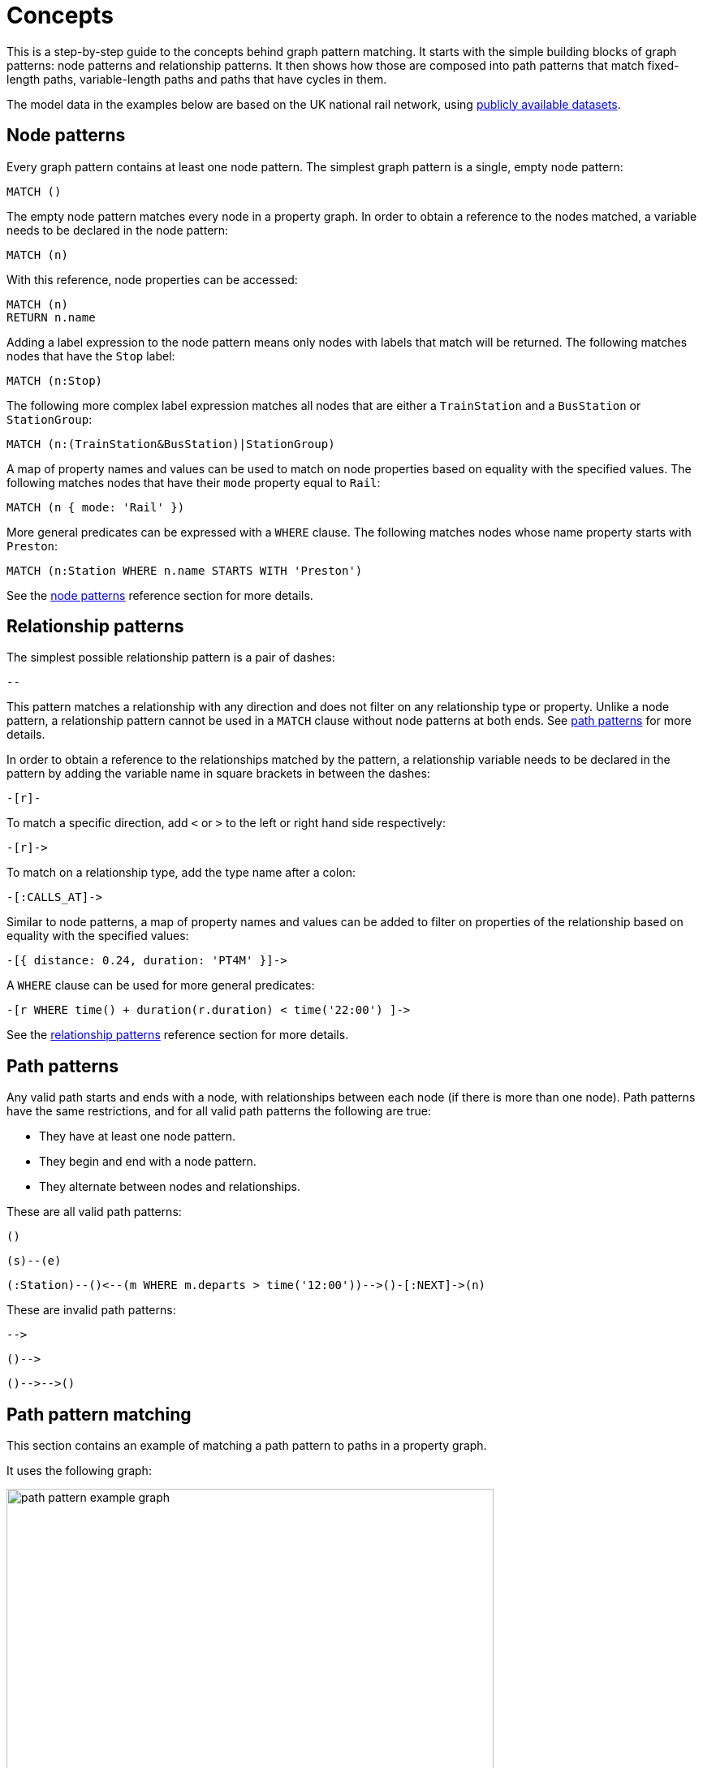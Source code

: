 :description: this chapter describes the concepts behind graph pattern matching, including node patterns, relationship patterns, path patterns, path pattern matching, equijoins, shortestPath, quantified path patterns, variable length relationships, and graph patterns.

= Concepts

This is a step-by-step guide to the concepts behind graph pattern matching.
It starts with the simple building blocks of graph patterns: node patterns and relationship patterns.
It then shows how those are composed into path patterns that match fixed-length paths, variable-length paths and paths that have cycles in them.

The model data in the examples below are based on the UK national rail network, using https://www.raildeliverygroup.com/our-services/rail-data/fares-timetable-data.html[publicly available datasets].

[[node-patterns]]
== Node patterns

Every graph pattern contains at least one node pattern.
The simplest graph pattern is a single, empty node pattern:

[source, role=noheader]
----
MATCH ()
----

The empty node pattern matches every node in a property graph.
In order to obtain a reference to the nodes matched, a variable needs to be declared in the node pattern:

[source, role=noheader]
----
MATCH (n)
----

With this reference, node properties can be accessed:

[source, role=noheader]
----
MATCH (n)
RETURN n.name
----

Adding a label expression to the node pattern means only nodes with labels that match will be returned.
The following matches nodes that have the `Stop` label:

[source, role=noheader]
----
MATCH (n:Stop)
----

The following more complex label expression matches all nodes that are either a `TrainStation` and a `BusStation` or `StationGroup`:

[source, role=noheader]
----
MATCH (n:(TrainStation&BusStation)|StationGroup)
----

A map of property names and values can be used to match on node properties based on equality with the specified values.
The following matches nodes that have their `mode` property equal to `Rail`:

[source, role=noheader]
----
MATCH (n { mode: 'Rail' })
----

More general predicates can be expressed with a `WHERE` clause.
The following matches nodes whose name property starts with `Preston`:

[source, role=noheader]
----
MATCH (n:Station WHERE n.name STARTS WITH 'Preston')
----

See the xref:patterns/reference.adoc#node-patterns[node patterns] reference section for more details.

[[relationship-patterns]]
== Relationship patterns

The simplest possible relationship pattern is a pair of dashes:

[source, role=noheader]
----
--
----

This pattern matches a relationship with any direction and does not filter on any relationship type or property.
Unlike a node pattern, a relationship pattern cannot be used in a `MATCH` clause without node patterns at both ends.
See xref:patterns/concepts.adoc#path-patterns[path patterns] for more details.

In order to obtain a reference to the relationships matched by the pattern, a relationship variable needs to be declared in the pattern by adding the variable name in square brackets in between the dashes:

[source, role=noheader]
----
-[r]-
----

To match a specific direction, add `<` or `>` to the left or right hand side respectively:

[source, role=noheader]
----
-[r]->
----

To match on a relationship type, add the type name after a colon:

[source, role=noheader]
----
-[:CALLS_AT]->
----

Similar to node patterns, a map of property names and values can be added to filter on properties of the relationship based on equality with the specified values:

[source, role=noheader]
----
-[{ distance: 0.24, duration: 'PT4M' }]->
----

A `WHERE` clause can be used for more general predicates:

[source, role=noheader]
----
-[r WHERE time() + duration(r.duration) < time('22:00') ]->
----

See the xref:patterns/reference.adoc#relationship-patterns[relationship patterns] reference section for more details.

[[path-patterns]]
== Path patterns

Any valid path starts and ends with a node, with relationships between each node (if there is more than one node).
Path patterns have the same restrictions, and for all valid path patterns the following are true:

* They have at least one node pattern.
* They begin and end with a node pattern.
* They alternate between nodes and relationships.

These are all valid path patterns:

[source, role=noheader]
----
()
----
[source, role=noheader]
----
(s)--(e)
----
[source, role=noheader]
----
(:Station)--()<--(m WHERE m.departs > time('12:00'))-->()-[:NEXT]->(n)
----

These are invalid path patterns:

[source, role=noheader]
----
-->
----
[source, role=noheader]
----
()-->
----
[source, role=noheader]
----
()-->-->()
----

[[path-pattern-matching]]
== Path pattern matching

This section contains an example of matching a path pattern to paths in a property graph.

It uses the following graph:

image::path_pattern_example_graph.svg[width="600",role="middle"]

To recreate the graph, run the following query against an empty Neo4j database:

[source,cypher, role=test-setup]
----
CREATE (pmr:Station {name: 'Peckham Rye'}),
  (dmk:Station {name: 'Denmark Hill'}),
  (vic:Station {name: 'London Victoria'}),
  (clp:Station {name: 'Clapham High Street'}),
  (eph:Station {name: 'Elephant & Castle'}),
  (vic)<-[:CALLS_AT]-(s1:Stop {departs: time('11:55')}),
  (dmk)<-[:CALLS_AT]-(s2:Stop {departs: time('11:44')})-[:NEXT]->(s1),
  (pmr)<-[:CALLS_AT]-(s3:Stop {departs: time('11:40')})-[:NEXT]->(s2),
  (clp)<-[:CALLS_AT]-(s4:Stop {departs: time('11:41')}),
  (dmk)<-[:CALLS_AT]-(s5:Stop {departs: time('11:37')})-[:NEXT]->(s4),
  (pmr)<-[:CALLS_AT]-(s6:Stop {departs: time('11:33')})-[:NEXT]->(s5),
  (eph)<-[:CALLS_AT]-(s7:Stop {departs: time('11:54')}),
  (dmk)<-[:CALLS_AT]-(s8:Stop {departs: time('11:47')})-[:NEXT]->(s7),
  (pmr)<-[:CALLS_AT]-(s9:Stop {departs: time('11:44')})-[:NEXT]->(s8)
----


The graph contains a number of train `Stations` and `Stops`.
A `Stop` represents  the arrival and departure of a train that `CALLS_AT` a `Station`.
Each `Stop` forms part of a sequence of `Stops` connected by relationships with the type `NEXT`, representing the order of calling points made by a train service.

The graph shows three chains of `Stops` that represent different train services.
Each of these services calls at the `Station` with the name `Denmark Hill`.

To return all `Stops` that call at the `Station` `Denmark Hill`, the following _motif_ is used (the term motif is used to describe the pattern looked for in the graph):

image::path_pattern_motif.svg[width="600",role="middle"]

In this case, three paths in the graph match the structure of the motif (plus the predicate anchoring to the `Station` `Denmark Hill`):

image::path_pattern_solutions.svg[width="700",role="middle"]

In order to return the name of each `Stop` that calls at a `Station`, declare a variable in the `Stop` node pattern.
The results will then have a row containing the departs value of each `Stop` for each match shown above:

.Query
[source, cypher]
----
MATCH (s:Stop)-[:CALLS_AT]->(:Station {name: 'Denmark Hill'})
RETURN s.departs AS departureTime
----

.Result
[role="queryresult",options="header,footer",cols="1*<m"]
|===
| departureTime

| "11:44:00Z"
| "11:47:00Z"
| "11:37:00Z"

1+d|Rows: 3
|===

[[equijoins]]
== Equijoins

An equijoin is an operation on paths that requires more than one of the nodes or relationships of the paths to be the same.
The equality between the nodes or relationships is specified by declaring the same variable in multiple node patterns or relationship patterns.
An equijoin allows cycles to be specified in a path pattern.
See xref:patterns/concepts#graph-patterns[graph patterns] for more complex patterns.

////
[source, cypher, role=test-setup]
----
MATCH (n)
DETACH DELETE (n)
----
Deletes the graph used in the previous example.
////

This section uses the following graph:

image::patterns_equijoins.svg[width="700",role="middle"]

To recreate the graph, run the following query against an empty Neo4j database:


[source, cypher, role=test-setup]
----
CREATE (bhi:Station {name: 'Birmingham International'}),
  (cov:Station {name: 'Coventry'}),
  (eus:Station  {name: 'London Euston'}),
  (bhi)<-[:CALLS_AT]-(s1:Stop {departs: time('12:03')}),
  (cov)<-[:CALLS_AT]-(s2:Stop {departs: time('11:33')})-[:NEXT]->(s1),
  (eus)<-[:CALLS_AT]-(s3:Stop {departs: time('15:54')}),
  (cov)<-[:CALLS_AT]-(s4:Stop {departs: time('14:45')})-[:NEXT]->(s3),
  (cov)<-[:CALLS_AT]-(s5:Stop {departs: time('09:34')}),
  (eus)<-[:CALLS_AT]-(s6:Stop {departs: time('08:40')})-[:NEXT]->(s5)
----

To illustrate how equijoins work, we will use the problem of finding a round trip between two `Stations`.

In this example scenario, a passenger starts their outbound journey at `London Euston` `Station` and ends at `Coventry` `Station`.
The return journey will be the reverse order of those `Stations`.

The graph has three different services, two of which would compose the desired round trip, and a third which would send the passenger to `Birmingham International`.

The solution is the following path with a cycle:

image::patterns_equijoins_solution2.svg[width="400",role="middle"]

If unique properties exist on the node where the cycle "join" occurs in the path, then it is possible to repeat the node pattern with a predicate matching on the unique property.
The following motif demonstrates how that can be achieved, repeating a `Station` node pattern with the name `London Euston`:

image::patterns_equijoins_motif.svg[width="700",role="middle"]

The path pattern equivalent is:

[source, role=noheader]
----
(:Station {name: 'London Euston'})<-[:CALLS_AT]-(:Stop)-[:NEXT]->(:Stop)
  -[:CALLS_AT]->(:Station {name: 'Coventry'})<-[:CALLS_AT]-(:Stop)
  -[:NEXT]->(:Stop)-[:CALLS_AT]->(:Station {name: 'London Euston'})
----

There may be cases where a unique predicate is not available.
In this case, an equijoin can be used to define the desired cycle by using a repeated node variable.
In the current example, if you declare the same node variable `n` in both the first and last node patterns, then the node patterns _must_ match the same node:

image::patterns_equijoins_motif2.svg[width="700",role="middle"]

Putting this path pattern with an equijoin in a query, the times of the outbound and return journeys can be returned:

.Query
[source, cypher]
----
MATCH (n:Station {name: 'London Euston'})<-[:CALLS_AT]-(s1:Stop)
  -[:NEXT]->(s2:Stop)-[:CALLS_AT]->(:Station {name: 'Coventry'})
  <-[:CALLS_AT]-(s3:Stop)-[:NEXT]->(s4:Stop)-[:CALLS_AT]->(n)
RETURN s1.departs+'-'+s2.departs AS outbound,
  s3.departs+'-'+s4.departs AS `return`
----

.Result
[role="queryresult",options="header,footer",cols="2*<m"]
|===

| outbound | return

| "08:40:00Z-09:34:00Z" | "14:45:00Z-15:54:00Z"

2+d|Rows: 1
|===

[role=label--new-5.9]
[[quantified-path-patterns]]
== Quantified path patterns

All the path patterns discussed so far have had a fixed length.
This section considers how to match paths of _varying_ length by using _quantified path patterns_, allowing you to search for paths whose lengths are unknown or within a specific range.

Quantified path patterns can be useful when, for example, searching for all nodes that can be reached from an anchor node, finding all paths connecting two nodes, or when traversing a hierarchy that may have differing depths.

////
[source, cypher, role=test-setup]
----
MATCH (n)
DETACH DELETE (n)
----
Deletes the graph used in the previous example.
////

This example uses a new graph:

image::patterns_qpp_calling_points.svg[width="700",role="middle"]

To recreate the graph, run the following query against an empty Neo4j database:

.Query
[source, cypher, role=test-setup]
----
CREATE (pmr:Station {name: 'Peckham Rye'}),
  (dmk:Station {name: 'Denmark Hill'}),
  (clp:Station {name: 'Clapham High Street'}),
  (wwr:Station {name: 'Wandsworth Road'}),
  (clj:Station {name: 'Clapham Junction'}),
  (s1:Stop {arrives: time('17:19'), departs: time('17:20')}),
  (s2:Stop {arrives: time('17:12'), departs: time('17:13')}),
  (s3:Stop {arrives: time('17:10'), departs: time('17:11')}),
  (s4:Stop {arrives: time('17:06'), departs: time('17:07')}),
  (s5:Stop {arrives: time('16:58'), departs: time('17:01')}),
  (s6:Stop {arrives: time('17:17'), departs: time('17:20')}),
  (s7:Stop {arrives: time('17:08'), departs: time('17:10')}),
  (clj)<-[:CALLS_AT]-(s1), (wwr)<-[:CALLS_AT]-(s2),
  (clp)<-[:CALLS_AT]-(s3), (dmk)<-[:CALLS_AT]-(s4),
  (pmr)<-[:CALLS_AT]-(s5), (clj)<-[:CALLS_AT]-(s6),
  (dmk)<-[:CALLS_AT]-(s7),
  (s5)-[:NEXT {distance: 1.2}]->(s4),(s4)-[:NEXT {distance: 0.34}]->(s3),
  (s3)-[:NEXT {distance: 0.76}]->(s2), (s2)-[:NEXT {distance: 0.3}]->(s1),
  (s7)-[:NEXT {distance: 1.4}]->(s6)
----

Each `Stop` on a service `CALLS_AT` one `Station`. Each `Stop` has the properties `arrives` and `departs` that give the times the train is at the `Station`.
Following the `NEXT` relationship of a `Stop` will give the next `Stop` of the service.

For this example, a path pattern is constructed to match each of the services that allow passengers to travel from `Denmark Hill` to `Clapham Junction`.
The following shows the two paths that the path pattern should match:

image::patterns_qpp_solutions.svg[width="700",role="middle"]

The following motif represents a fixed-length path pattern that matches the service that departs from `Denmark Hill` station at `17:07`:

image::patterns_qpp_motif1.svg[width="700",role="middle"]

To match the second train service, leaving `Denmark Hill` at `17:10`, a shorter path pattern is needed:

image::patterns_qpp_motif2.svg[width="400",role="middle"]

Translating the motifs into Cypher, and adding predicates to match the origin and destination `Stations`, yields the following two path patterns respectively:

[source, role=noheader]
----
(:Station { name: 'Denmark Hill' })<-[:CALLS_AT]-(:Stop)
  -[:NEXT]->(:Stop)
  -[:NEXT]->(:Stop)
  -[:NEXT]->(:Stop)-[:CALLS_AT]->
(:Station { name: 'Clapham Junction' })
----

[source, role=noheader]
----
(:Station { name: 'Denmark Hill' })<-[:CALLS_AT]-(:Stop)
  -[:NEXT]->(:Stop)-[:CALLS_AT]->
(:Station { name: 'Clapham Junction' })
----

To return both solutions in the same query using these fixed-length path patterns, a xref:clauses/union.adoc[UNION] of two `MATCH` statements would be needed.
For example, the following query returns the `departure` of the two services:

.Query
[source, cypher]
----
MATCH (:Station { name: 'Denmark Hill' })<-[:CALLS_AT]-(d:Stop)
        -[:NEXT]->(:Stop)
        -[:NEXT]->(:Stop)
        -[:NEXT]->(a:Stop)-[:CALLS_AT]->
      (:Station { name: 'Clapham Junction' })
RETURN d.departs AS departureTime, a.arrives AS arrivalTime
UNION
MATCH (:Station { name: 'Denmark Hill' })<-[:CALLS_AT]-(d:Stop)
        -[:NEXT]->(a:Stop)-[:CALLS_AT]->
      (:Station { name: 'Clapham Junction' })
RETURN d.departs AS departureTime, a.arrives AS arrivalTime
----

.Result
[role="queryresult",options="header,footer",cols="2*<m"]
|===

| departureTime | arrivalTime

| "17:07:00Z" | "17:19:00Z"
| "17:10:00Z" | "17:17:00Z"

2+d|Rows: 2

|===

The problem with this solution is that not only is it verbose, it can only be used where the lengths of the target paths are known in advance.
Quantified path patterns solve this problem by extracting repeating parts of a path pattern into parentheses and applying a *quantifier*.
That quantifier specifies a range of possible repetitions of the extracted pattern to match on.
For the current example, the first step is identifying the repeating pattern, which in this case is the sequence of alternating `Stop` nodes and `NEXT` relationships, representing one segment of a `Service`:

[source, role=noheader]
----
(:Stop)-[:NEXT]->(:Stop)
----

The shortest path has one instance of this pattern, the longest three.
So the quantifier applied to the wrapper parentheses is the range one to three, expressed as `{1,3}`:

[source, role=noheader]
----
((:Stop)-[:NEXT]->(:Stop)){1,3}
----

This also includes repetitions of two, but in this case this repetition will not return matches.
To understand the semantics of this pattern, it helps to work through the expansion of the repetitions.
Here are the three repetitions specified by the quantifier, combined into a union of path patterns:

[source, role=noheader]
----
(:Stop)-[:NEXT]->(:Stop) |
(:Stop)-[:NEXT]->(:Stop)(:Stop)-[:NEXT]->(:Stop) |
(:Stop)-[:NEXT]->(:Stop)(:Stop)-[:NEXT]->(:Stop)(:Stop)-[:NEXT]->(:Stop)
----

The union operator (`|`) here is used for illustration only; using it this way is not part of Cypher syntax.
Where two node patterns are next to each other in the expansion above, they must necessarily match the same node: the next segment of a `Service` starts where the previous segment ends.
As such they can be rewritten as a single node pattern with any filtering condition combined conjunctively.
In this example this is trivial, because the filtering applied to those nodes is just the label `Stop`:

image::patterns_qpp_illustration.svg[width="400",role="middle"]

With this, the union of path patterns simplifies to:

[source, role=noheader]
----
(:Stop)-[:NEXT]->(:Stop) |
(:Stop)-[:NEXT]->(:Stop)-[:NEXT]->(:Stop) |
(:Stop)-[:NEXT]->(:Stop)-[:NEXT]->(:Stop)-[:NEXT]->(:Stop)
----

The segments of the original path pattern that connect the `Stations` to the `Stops` can also be rewritten.
Here is what those segments look like when concatenated with the first repetition:

[source, role=noheader]
----
(:Station { name: 'Denmark Hill' })<-[:CALLS_AT]-(:Stop)
(:Stop)-[:NEXT]->(:Stop)
(:Stop)-[:CALLS_AT]->(:Station { name: 'Clapham Junction' })
----

The original `MATCH` clause now has the following three parts:

image::patterns_qpp_query_breakdown.svg[]

Translating the union of fixed-length path patterns into a quantified path pattern results in a pattern that will return the correct paths.
The following query adds a `RETURN` clause that yields the departure and arrival times of the two services:

.Query
[source, cypher]
----
MATCH (:Station { name: 'Denmark Hill' })<-[:CALLS_AT]-(d:Stop)
      ((:Stop)-[:NEXT]->(:Stop)){1,3}
      (a:Stop)-[:CALLS_AT]->(:Station { name: 'Clapham Junction' })
RETURN d.departs AS departureTime, a.arrives AS arrivalTime
----

.Result
[role="queryresult",options="header,footer",cols="2*<m"]
|===

| departureTime | arrivalTime

| "17:10Z" | "17:17Z"
| "17:07Z" | "17:19Z"

2+d|Rows: 2

|===

[role=label--new-5.9]
[[quantified-relationships]]
== Quantified relationships

Quantified relationships allow some simple quantified path patterns to be re-written in a more succinct way.
Continuing with the example of `Stations` and `Stops` from the previous section, consider the following query:

.Query
[source,cypher]
----
MATCH (d:Station { name: 'Denmark Hill' })<-[:CALLS_AT]-(n:Stop)
      ((:Stop)-[:NEXT]->(:Stop)){1,10}
      (m:Stop)-[:CALLS_AT]->(a:Station { name: 'Clapham Junction' })
WHERE m.arrives < time('17:18')
RETURN n.departs AS departureTime
----

If the relationship `NEXT` only connects `Stop` nodes, the `:Stop` label expressions can be removed:

.Query
[source, cypher]
----
MATCH (d:Station { name: 'Denmark Hill' })<-[:CALLS_AT]-(n:Stop)
      (()-[:NEXT]->()){1,10}
      (m:Stop)-[:CALLS_AT]->(a:Station { name: 'Clapham Junction' })
WHERE m.arrives < time('17:18')
RETURN n.departs AS departureTime
----

When the quantified path pattern has one relationship pattern, it can be abbreviated to a _quantified relationship_.
A quantified relationship is a relationship pattern with a postfix quantifier.
Below is the previous query rewritten with a quantified relationship:

.Query
[source, cypher]
----
MATCH (d:Station { name: 'Denmark Hill' })<-[:CALLS_AT]-
        (n:Stop)-[:NEXT]->{1,10}(m:Stop)-[:CALLS_AT]->
        (a:Station { name: 'Clapham Junction' })
WHERE m.arrives < time('17:18')
RETURN n.departs AS departureTime
----

The scope of the quantifier `{1,10}` is the relationship pattern `-[:NEXT]\->` and not the node patterns abutting it.
More generally, where a path pattern contained in a quantified path pattern has the following form:

[source, syntax, role=noheader]
----
(() <relationship pattern> ()) <quantifier>
----

then it can be re-written as follows:

[source, syntax, role=noheader]
----
<relationship pattern> <quantifier>
----

[NOTE]
====
Prior to the introduction of quantified path patterns and quantified relationships in Neo4j 5.9, the only method in Cypher to match paths of a variable length was through variable-length relationships.
This syntax is still available, but it is not xref:appendix/gql-conformance/index.adoc[GQL conformant].
It is very similar to the syntax for quantified relationships, with the following differences:

* Position and syntax of quantifier.
* Semantics of the asterisk symbol.
* Type expressions are limited to the xref:patterns/reference.adoc#label-expressions[disjunction operator].
* The xref:clauses/where.adoc[WHERE] clause is not allowed.

For more information, see the reference section on xref:patterns/reference.adoc#variable-length-relationships[variable-length relationships].
====

[[group-variables]]
== Group variables

This section uses the example of `Stations` and `Stops` used in the previous section, but with an additional property `distance` added to the `NEXT` relationships:

image::patterns_group_variables_graph.svg[width="700", role="middle"]

As the name suggests, this property represents the distance between two `Stops`.
To return the total distance for each service connecting a pair of `Stations`, a variable referencing each of the relationships traversed is needed.
Similarly, to extract the `departs` and `arrives` properties of each `Stop`, variables referencing each of the nodes traversed is required.
In this example of matching services between `Denmark Hill` and `Clapham Junction`, the variables `l` and `m` are declared to match the `Stops` and `r` is declared to match the relationships.
The variable origin only matches the first `Stop` in the path:

[source, role=noheader]
----
MATCH (:Station { name: 'Denmark Hill' })<-[:CALLS_AT]-(origin)
      ((l)-[r:NEXT]->(m)){1,3}
      ()-[:CALLS_AT]->(:Station { name: 'Clapham Junction' })
----

Variables that are declared inside quantified path patterns are known as _group variables_.
They are so called because, when referred outside of the quantified path pattern, they are lists of the nodes or relationships they are bound to in the match.
To understand how to think about the way group variables are bound to nodes or relationships, it helps to expand the quantified path pattern, and observe how the different variables match to the elements of the overall matched path.
Here the three different expansions for each value in the range given by the quantifier `{1,3}`:

[source, syntax, role=noheader]
----
(l1)-[r1:NEXT]->(m1) |
(l1)-[r1:NEXT]->(m1)(l2)-[r2:NEXT]->(m2) |
(l1)-[r1:NEXT]->(m1)(l2)-[r2:NEXT]->(m2)(l3)-[r3:NEXT]->(m3)
----

The subscript of each variable indicates which instance of the path pattern repetition they belong to.
The following diagram shows the variable bindings of the path pattern with three repetitions, which matches the service that departs `Denmark Hill` at `17:07`.
It traces the node or relationship that each indexed variable is bound to.
Note that the index increases from right to left as the path starts at `Denmark Hill`:

image::patterns_group_variables_graph2.svg[width="700", role="middle"]

For this matched path, the group variables have the following bindings:

[source, role=noheader]
----
l => [n2, n3, n4]
r => [r2, r3, r4]
m => [n3, n4, n5]
----

The second solution is the following path:

image::patterns_group_variables_graph3.svg[width="700", role="middle"]

The following table shows the bindings for both matches, including the variable origin.
In contrast to the group variables, `origin` is a singleton variable due to being declared outside the quantification.
Singleton variables bind at most to one node or relationship.

[options="header",cols="4*<m"]
|===

| origin | l | r | m

| n2 | [n2, n3, n4] | [r2, r3, r4] | [n3, n4, n5]
| n7 | [n7] | [r8] | [n8]

|===

Returning to the original goal, which was to return the sequence of depart times for the `Stops` and the total distance of each service, the final query exploits the compatibility of group variables with list comprehensions and list functions such as xref::functions/list#functions-reduce[reduce()]:

.Query
[source, cypher]
----
MATCH (:Station {name: 'Denmark Hill'})<-[:CALLS_AT]-(origin)
      ((l)-[r:NEXT]->(m)){1,3}
      ()-[:CALLS_AT]->(:Station {name: 'Clapham Junction'})
RETURN origin.departs + [stop in m | stop.departs] AS departureTimes,
       reduce(acc = 0.0, next in r | round(acc + next.distance, 2)) AS totalDistance
----

.Result
[role="queryresult",options="header,footer",cols="2*<m"]
|===

| departureTimes | totalDistance

| ["17:10:00Z", "17:20:00Z"] | 1.4
| ["17:07:00Z", "17:11:00Z", "17:13:00Z", "17:20:00Z"] | 1.4

2+d|Rows: 2

|===


[[shortest-path]]
== Shortest path
////
[source, cypher, role=test-setup]
----
MATCH (n)
DETACH DELETE (n)
----
Deletes the graph used in the previous example.
////

This section uses the following graph:

image::patterns_shortestpath_graph.svg[width="500", role="middle"]

To recreate it, run the following query against an empty Neo4j database:

[source, cypher, role=test-setup]
----
CREATE (asc:Station {name:'Ashchurch'}),
  (bmv:Station {name:'Bromsgrove'}),
  (cnm:Station {name:'Cheltenham Spa'}),
  (dtw:Station {name:'Droitwich Spa'}),
  (hby:Station {name:'Hartlebury'}),
  (psh:Station {name:'Pershore'}),
  (wop:Station {name:'Worcestershire Parkway Ll'}),
  (wof:Station {name:'Worcester Foregate Street'}),
  (wos:Station {name:'Worcester Shrub Hill'})
SET asc.location = point({longitude: -2.10876, latitude: 51.9989}),
  bmv.location = point({longitude: -2.04978, latitude: 52.3206}),
  cnm.location = point({longitude: -2.09962, latitude: 51.8974}),
  dtw.location = point({longitude: -2.15836, latitude: 52.2682}),
  hby.location = point({longitude: -2.22112, latitude: 52.33449}),
  psh.location = point({longitude: -2.07154, latitude: 52.13055}),
  wop.location = point({longitude: -2.16003, latitude: 52.15605}),
  wof.location = point({longitude: -2.2216, latitude: 52.19514}),
  wos.location = point({longitude: -2.20941, latitude: 52.19473})
CREATE (asc)-[:LINK {distance: 7.25}]->(cnm),
  (asc)-[:LINK {distance: 11.29}]->(wop),
  (asc)-[:LINK {distance: 14.75}]->(wos),
  (bmv)-[:LINK {distance: 31.14}]->(cnm),
  (bmv)-[:LINK {distance: 6.16}]->(dtw),
  (bmv)-[:LINK {distance: 12.6}]->(wop),
  (dtw)-[:LINK {distance: 5.64}]->(hby),
  (dtw)-[:LINK {distance: 6.03}]->(wof),
  (dtw)-[:LINK {distance: 5.76}]->(wos),
  (psh)-[:LINK {distance: 4.16}]->(wop),
  (wop)-[:LINK {distance: 3.71}]->(wos),
  (wof)-[:LINK {distance: 0.65}]->(wos)
----

[[shortest-path-single-shortest-path]]
=== Single shortest path

The `shortestPath` function returns the path between two nodes with the fewest number of relationships.
If more than one shortest path exists, then one is picked non-deterministically.

For example, the following returns the shortest path between `Hartlebury` and `Cheltenham Spa`:

.Query
[source, cypher]
----
MATCH p = shortestPath((hby)-[:LINK*]-(cnm))
WHERE hby.name = 'Hartlebury' AND cnm.name = 'Cheltenham Spa'
RETURN [n in nodes(p) | n.name] AS stops
----

.Result
[role="queryresult",options="header,footer",cols="1*<m"]
|===

| stops

| ["Hartlebury", "Droitwich Spa", "Bromsgrove", "Cheltenham Spa"]

1+d|Rows: 1
|===

The path pattern passed to the `shortestPath` function defines the pattern that the shortest path must conform to.
It needs to be a variable-length relationship with a single relationship pattern.
For more information, see the reference section on xref::patterns/reference#variable-length_relationships[variable-length relationships].

[[shortest-path-single-shortest-path-with-predicates]]
=== Single shortest path with predicates

If the `MATCH` clause of the `shortestPath` function includes a `WHERE` clause, a shortest path that satisfies the `WHERE` clause conditions is returned if one exists.
This is different to first finding the shortest path using the path pattern and then applying the WHERE clause condition, which could potentially return no results.

For example, the following query returns the shortest path, with the condition that the distance between stations is never `20` miles or more:

.Query
[source, cypher]
----
MATCH p = shortestPath((hby)-[:LINK*]-(cnm))
WHERE all(link in relationships(p) WHERE link.distance < 20) AND
      hby.name = 'Hartlebury' AND cnm.name = 'Cheltenham Spa'
RETURN [n in nodes(p) | n.name] AS stops
----

.Result
[role="queryresult",options="header,footer",cols="1*<m"]
|===

| stops

| ["Hartlebury", "Droitwich Spa", "Worcester Shrub Hill", "Ashchurch", "Cheltenham Spa"]

1+d|Rows: 1

|===

If the evaluation of the `WHERE` clause conditions is forced to happen after the `shortestPath` function returns a solution, for example by moving the `WHERE` clause so it comes after a `WITH` clause, the shortest path found will include `LINK` relationships with `distance` greater than `20`, which will subsequently get filtered out:

.Query
[source, cypher]
----
MATCH p = shortestPath((hby)-[:LINK*]-(cnm))
WHERE hby.name = 'Hartlebury' AND cnm.name = 'Cheltenham Spa'
WITH p
WHERE all(link in relationships(p) WHERE link.distance < 20)
RETURN [n in nodes(p) | n.name] AS stops
----

.Result
[source, role=noheader]
----
(no changes, no records)
----

When the predicate of the `WHERE` clause can be checked during the search for the shortest path as in the previous example, then solutions can be found efficiently.
If, however, the predicate requires evaluation of the whole path before being checked, then a more exhaustive search may need to be done first.
This can have a significant impact on performance.
For example, the following query requires the whole path to determine the total distance between the endpoints:

.Query
[source, cypher]
----
MATCH p = shortestPath((hby)-[link:LINK*]-(cnm))
WHERE reduce(acc = 0, l in link | acc + l.distance) > 50 AND
      hby.name = 'Hartlebury' AND cnm.name = 'Cheltenham Spa'
RETURN [n in nodes(p) | n.name] AS stops
----

.Result
[role="queryresult",options="header,footer",cols="1*<m"]
|===
| stops

| ["Hartlebury", "Droitwich Spa", "Worcester Shrub Hill", "Worcestershire Parkway Ll", "Bromsgrove", "Cheltenham Spa"]

1+d|Rows: 1

|===

On a large, highly connected graph, this can be very time consuming.

[[shortest-path-all-shortest-paths]]
=== All shortest paths

The `allShortestPaths` function finds all paths between two nodes that have the minimum number of relationships.
For example, the following returns the two shortest paths between `Hartlebury` and `Pershore`:

.Query
[source, cypher]
----
MATCH p = allShortestPaths((hby)-[link:LINK*]-(psh))
WHERE hby.name = 'Hartlebury' AND psh.name = 'Pershore'
RETURN [n in nodes(p) | n.name] AS stops
----

.Result
[role="queryresult",options="header,footer",cols="1*<m"]
|===
| stops

| ["Hartlebury", "Droitwich Spa", "Bromsgrove", "Worcestershire Parkway Ll", "Pershore"]

| ["Hartlebury", "Droitwich Spa", "Worcester Shrub Hill", "Worcestershire Parkway Ll", "Pershore"]

1+d|Rows: 2

|===

[[predicates-in-qpps]]
== Predicates in quantified path patterns

One of the pitfalls of quantified path patterns is that, depending on the graph, they can end up matching very large numbers of paths, resulting in a slow query performance.
This is especially true when searching for paths with a large maximum length or when the pattern is too general. However, by using inline predicates that specify precisely which nodes and relationships should be included in the results, unwanted results will be pruned as the graph is traversed.

Here are some examples of the types of constraints you can impose on quantified path pattern traversals:

* Nodes must have certain combinations of labels.
For example, all nodes must be an `Employee`, but not a `Contractor`.
* Relationships must have certain types.
For example, all relationships in the path must be of type `EMPLOYED_BY`.
* Nodes or relationships must have properties satisfying some condition.
For example, all relationships must have property `distance` `>` `10`.

The same example used in the xref:patterns/concepts.adoc#shortest-path[shortest path] section above is used here to illustrate the use of inline predicates.
In that section, the shortest path in terms of number of hops was found.
Here the example is developed to find the shortest path by physical distance and compared to the result from the shortestPath function.

The total distance from `Hartlebury` to `Cheltenham Spa` following the path yielded by `shortestPath` is given by the following query:

.Query
[source, cypher]
----
MATCH (hby:Station {name: 'Hartlebury'}),
      (cnm:Station {name: 'Cheltenham Spa'})
MATCH p = shortestPath((hby)-[:LINK*]-(cnm))
RETURN reduce(acc = 0, r in relationships(p) | acc + r.distance)
  AS distance
----

.Result
[role="queryresult",options="header,footer",cols="1*<m"]
|===
| distance

| 42.94

1+d|Rows: 1

|===

Whether this is the shortest path by distance can be checked by looking at each path between the two end `Stations` and returning the first result after ordering by `distance`:

.Query
[source, cypher]
----
MATCH (hby:Station {name: 'Hartlebury'}),
      (cnm:Station {name: 'Cheltenham Spa'})
MATCH p = (hby)-[:LINK]-+(cnm)
RETURN reduce(acc = 0, r in relationships(p) | acc + r.distance)
  AS distance
ORDER BY distance LIMIT 1
----

.Result
[role="queryresult",options="header,footer",cols="1*<m"]
|===
| distance

| 33.4

1+d|Rows: 1
|===

This shows that there is a route with a shorter distance than the one with fewer `Stations`.
For a small dataset, this query will be fast, but the execution time will increase exponentially with the graph size.
For a real dataset, such as the entire rail network of the UK, it will be unacceptably long.

One approach to avoid the exponential explosion in paths is to put a finite upper bound to the quantified path pattern.
This works fine where the solution is known to lie within some range of hops.
But in cases where this is not known, one alternative would be to make the pattern more specific by, for example, adding node labels, or by specifying a relationship direction.
Another alternative would be to add an inline predicate to the quantified path pattern.

In this example, an inline predicate can be added that exploits the geospatial property location of the `Stations`: for each pair of `Stations` on the path, the second `Station` will be closer to the endpoint (not always true, but is assumed here to keep the example simple).
To compose the predicate, the xref:functions/spatial.adoc#functions-distance[point.distance() function] is used to compare the distance of the left-hand and the right-hand `Station` to the destination `Cheltenham Spa`:

.Query
[source, cypher]
----
MATCH (hby:Station {name: 'Hartlebury'}),
      (cnm:Station {name: 'Cheltenham Spa'})
MATCH p = (hby)
          ((a)-[:LINK]-(b) WHERE point.distance(a.location, cnm.location) >
            point.distance(b.location, cnm.location))+ (cnm)
RETURN reduce(acc = 0, r in relationships(p) | acc + r.distance)
  AS distance
ORDER BY distance
----

.Result
[role="queryresult",options="header,footer",cols="1*<m"]
|===
| distance

| 33.4
| 33.65
| 34.32
| 34.57

1+d|Rows: 4

|===

This query shows that there are only four paths solving the query (a number that remains constant even if the data from the rest of the UK railway network was included).
Using inline predicates or making quantified path patterns more specific where possible can greatly improve query performance.


[[graph-patterns]]
== Graph patterns

In addition to the single path patterns discussed so far, multiple path patterns can be combined in a comma-separated list to form a graph pattern.
In a graph pattern, each path pattern is matched separately, and where node variables are repeated in the separate path patterns, the solutions are reduced via equijoins.
If there are no equijoins between the path patterns, the result is a Cartesian product between the separate solutions.

The benefit of joining multiple path patterns in this way is that it allows the specification of more complex patterns than the linear paths allowed by a single path pattern.
To illustrate this, another example drawn from the railway model will be used.
In this example, a passenger is traveling from `Starbeck` to `Huddersfield`, changing trains at `Leeds`.
To get to `Leeds` from `Starbeck`, the passenger can take a direct service that stops at all stations on the way. However, there is an opportunity to change at one of the stations (`Harrogate`) on the way to `Leeds`, and catch an express train, which may enable the passenger to catch an earlier train leaving from `Leeds`, reducing the overall journey time.

////
[source, cypher, role=test-setup]
----
MATCH (n)
DETACH DELETE (n)
----
Deletes the graph used in the previous example.
////

This section uses the following graph, showing the train services the passenger can use:

image::patterns_graph_patterns_graph1.svg[width="400", role="middle"]

To recreate the graph, run the following query against an empty Neo4j database:

[source, cypher, role=test-setup]
----
CREATE (hgt:Station {name: 'Harrogate'}), (lds:Station {name: 'Leeds'}),
(sbe:Station {name: 'Starbeck'}), (hbp:Station {name: 'Hornbeam Park'}),
(wet:Station {name: 'Weeton'}), (hrs:Station {name: 'Horsforth'}),
(hdy:Station {name: 'Headingley'}), (buy:Station {name: 'Burley Park'}),
(pnl:Station {name: 'Pannal'}), (hud:Station {name: 'Huddersfield'}),
(s9:Stop {arrives: time('11:53')}),
(s8:Stop {arrives: time('11:44'), departs: time('11:45')}),
(s7:Stop {arrives: time('11:40'), departs: time('11:43')}),
(s6:Stop {arrives: time('11:38'), departs: time('11:39')}),
(s5:Stop {arrives: time('11:29'), departs: time('11:30')}),
(s4:Stop {arrives: time('11:24'), departs: time('11:25')}),
(s3:Stop {arrives: time('11:19'), departs: time('11:20')}),
(s2:Stop {arrives: time('11:16'), departs: time('11:17')}),
(s1:Stop {departs: time('11:11')}), (s21:Stop {arrives: time('11:25')}),
(s211:Stop {departs: time('11:00')}), (s10:Stop {arrives: time('11:45')}),
(s101:Stop {departs: time('11:20')}), (s11:Stop {arrives: time('12:05')}),
(s111:Stop {departs: time('11:40')}), (s12:Stop {arrives: time('12:07')}),
(s121:Stop {departs: time('11:50')}), (s13:Stop {arrives: time('12:37')}),
(s131:Stop {departs: time('12:20')}),
(lds)<-[:CALLS_AT]-(s9), (buy)<-[:CALLS_AT]-(s8)-[:NEXT]->(s9),
(hdy)<-[:CALLS_AT]-(s7)-[:NEXT]->(s8), (hrs)<-[:CALLS_AT]-(s6)-[:NEXT]->(s7),
(wet)<-[:CALLS_AT]-(s5)-[:NEXT]->(s6), (pnl)<-[:CALLS_AT]-(s4)-[:NEXT]->(s5),
(hbp)<-[:CALLS_AT]-(s3)-[:NEXT]->(s4), (hgt)<-[:CALLS_AT]-(s2)-[:NEXT]->(s3),
(sbe)<-[:CALLS_AT]-(s1)-[:NEXT]->(s2), (lds)<-[:CALLS_AT]-(s21), (hgt)<-[:CALLS_AT]-(s211)-[:NEXT]->(s21), (lds)<-[:CALLS_AT]-(s10), (hgt)<-[:CALLS_AT]-(s101)-[:NEXT]->(s10), (lds)<-[:CALLS_AT]-(s11), (hgt)<-[:CALLS_AT]-(s111)-[:NEXT]->(s11), (hud)<-[:CALLS_AT]-(s12), (lds)<-[:CALLS_AT]-(s121)-[:NEXT]->(s12), (hud)<-[:CALLS_AT]-(s13), (lds)<-[:CALLS_AT]-(s131)-[:NEXT]->(s13)
----

The solution to the problem assembles a set of path patterns matching the following three parts: the stopping service; the express service; and the final leg of the journey from `Leeds` to `Huddersfield`.
Each changeover, from stopping to express service and from express to onward service, has to respect the fact that the arrival time of a previous leg has to be before the departure time of the next leg.
This will be encoded in a single `WHERE` clause.

The following visualizes the three legs with different colors, and identifies the node variables used to create the equijoins and anchoring:

image::patterns_graph_patterns_graph2.svg[width="300", role="middle"]

For the stopping service, it is assumed that the station the passenger needs to change at is unknown.
As a result, the pattern needs to match a variable number of stops before and after the `Stop` `b`, the `Stop` that calls at the changeover station `l`.
This is achieved by placing the quantified relationship `-[:NEXT]\->*` on each side of node `b`.
The ends of the path also needs to be anchored at a `Stop` departing from `Starbeck` at `11:11`, as well as at a `Stop` calling at `Leeds`:

[source, role="noheader"]
----
(:Station {name: 'Starbeck'})<-[:CALLS_AT]-
  (a:Stop {departs: time('11:11')})-[:NEXT]->*(b)-[:NEXT]->*
  (c:Stop)-[:CALLS_AT]->(lds:Station {name: 'Leeds'})
----

For the express service, the ends of the path are anchored at the stop `b` and `Leeds` station, which `lds` will be bound to by the first leg.
Although in this particular case there are only two stops on the service, a more general pattern that can match any number of stops is used:

[source, role="noheader"]
----
(b)-[:CALLS_AT]->(l:Station)<-[:CALLS_AT]-(m:Stop)-[:NEXT]->*
  (n:Stop)-[:CALLS_AT]->(lds)
----

Note that as Cypher only allows a relationship to be traversed once in a given match for a graph pattern, the first and second legs are guaranteed to be different train services.
(See xref::patterns/reference.adoc#graph-patterns-rules-relationship-uniqueness[relationship uniqueness] for more details.)
Similarly, another quantified relationship that bridges the stops calling at `Leeds` station and `Huddersfield` station is added:

[source, role="noheader"]
----
(lds)<-[:CALLS_AT]-(x:Stop)-[:NEXT]->*(y:Stop)-[:CALLS_AT]->
  (:Station {name: 'Huddersfield'})
----

The other node variables are for the `WHERE` clause or for returning data.
Putting this together, the resulting query returns the earliest arrival time achieved by switching to an express service:

.Query
[source, cypher]
----
MATCH (:Station {name: 'Starbeck'})<-[:CALLS_AT]-
        (a:Stop {departs: time('11:11')})-[:NEXT]->*(b)-[:NEXT]->*
        (c:Stop)-[:CALLS_AT]->(lds:Station {name: 'Leeds'}),
      (b)-[:CALLS_AT]->(l:Station)<-[:CALLS_AT]-(m:Stop)-[:NEXT]->*
        (n:Stop)-[:CALLS_AT]->(lds),
      (lds)<-[:CALLS_AT]-(x:Stop)-[:NEXT]->*(y:Stop)-[:CALLS_AT]->
        (:Station {name: 'Huddersfield'})
WHERE b.arrives < m.departs AND n.arrives < x.departs
RETURN a.departs AS departs,
       l.name AS changeAt,
       m.departs AS changeDeparts,
       y.arrives AS arrives
ORDER BY y.arrives LIMIT 1
----

.Result
[role="queryresult",options="header,footer",cols="4*<m"]
|===
| departs | changeAt | changeDeparts | arrives

| "11:11:00Z" | "Harrogate" | "11:20:00Z" | "12:07:00Z"

4+d|Rows: 1

|===
